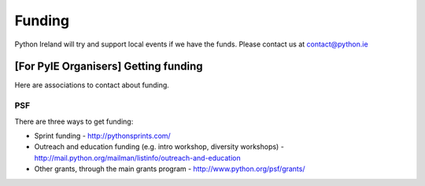 .. _funding:

#######
Funding
#######
Python Ireland will try and support local events if we have the funds.
Please contact us at contact@python.ie

[For PyIE Organisers] Getting funding
=====================================
Here are associations to contact about funding.

PSF
---
There are three ways to get funding:

* Sprint funding - http://pythonsprints.com/
* Outreach and education funding (e.g. intro workshop, diversity workshops) - http://mail.python.org/mailman/listinfo/outreach-and-education
* Other grants, through the main grants program  - http://www.python.org/psf/grants/